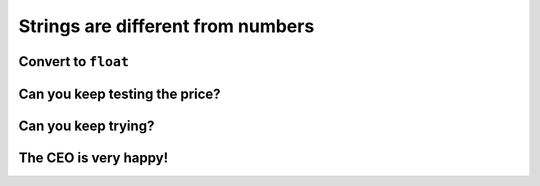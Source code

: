 Strings are different from numbers
===================================

.. image:: ../img/TWP33_028.jpg
    :height: 9.324cm
    :width: 17.401cm
    :align: center
    :alt:


Convert to ``float``
--------------------

.. activecode:: ac_l33_7a
    :nocodelens:
    :stdin:
   
    from urllib.request import urlopen

    URL_LOYALTY_PRICES = "https://api.allorigins.win/raw?url=http://beans.itcarlow.ie/prices-loyalty.html"
    page = urlopen(URL_LOYALTY_PRICES)
    text = page.read()
    location = text.find(">$")
    start = location + 2
    end = start + 4
    if float(text[start:end]) < 4.74:
        print("Buy! price: %5.2f" % float(text[start:end]))

Can you keep testing the price?
-------------------------------

.. image:: ../img/TWP33_029.jpg
    :height: 15.444cm
    :width: 8.6cm
    :align: center
    :alt:

Can you keep trying?
--------------------

.. activecode:: ac_l33_7b
    :nocodelens:
    :stdin:
   
    from urllib.request import urlopen

    URL_LOYALTY_PRICES = "https://api.allorigins.win/raw?url=http://beans.itcarlow.ie/prices-loyalty.html"
    price = 99.99
    while price >= 4.74:
        page = urlopen(URL_LOYALTY_PRICES)
        text = page.read()
        location = text.find(">$")
        start = location + 2
        end = start + 4
        price = float(text[start:end])
    print("Buy! price: %5.2f" % price)


The CEO is very happy!
-----------------------

.. image:: ../img/TWP33_030.jpg
    :height: 9.762cm
    :width: 11.561cm
    :align: center
    :alt: